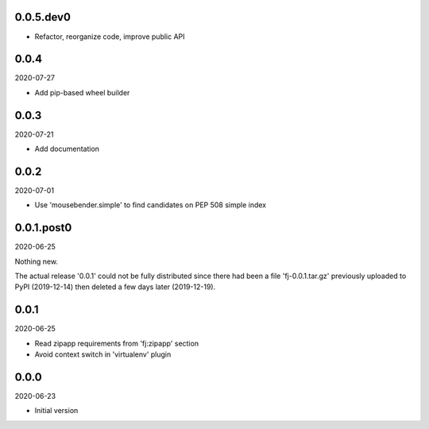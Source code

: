 ..


.. Keep the current version number on line number 6

0.0.5.dev0
==========

* Refactor, reorganize code, improve public API

0.0.4
=====

2020-07-27

* Add pip-based wheel builder


0.0.3
=====

2020-07-21

* Add documentation


0.0.2
=====

2020-07-01

* Use 'mousebender.simple' to find candidates on PEP 508 simple index


0.0.1.post0
===========

2020-06-25

Nothing new.

The actual release '0.0.1' could not be fully distributed since there had been
a file 'fj-0.0.1.tar.gz' previously uploaded to PyPI (2019-12-14) then deleted
a few days later (2019-12-19).


0.0.1
=====

2020-06-25

* Read zipapp requirements from 'fj:zipapp' section
* Avoid context switch in 'virtualenv' plugin


0.0.0
=====

2020-06-23

* Initial version


.. EOF

